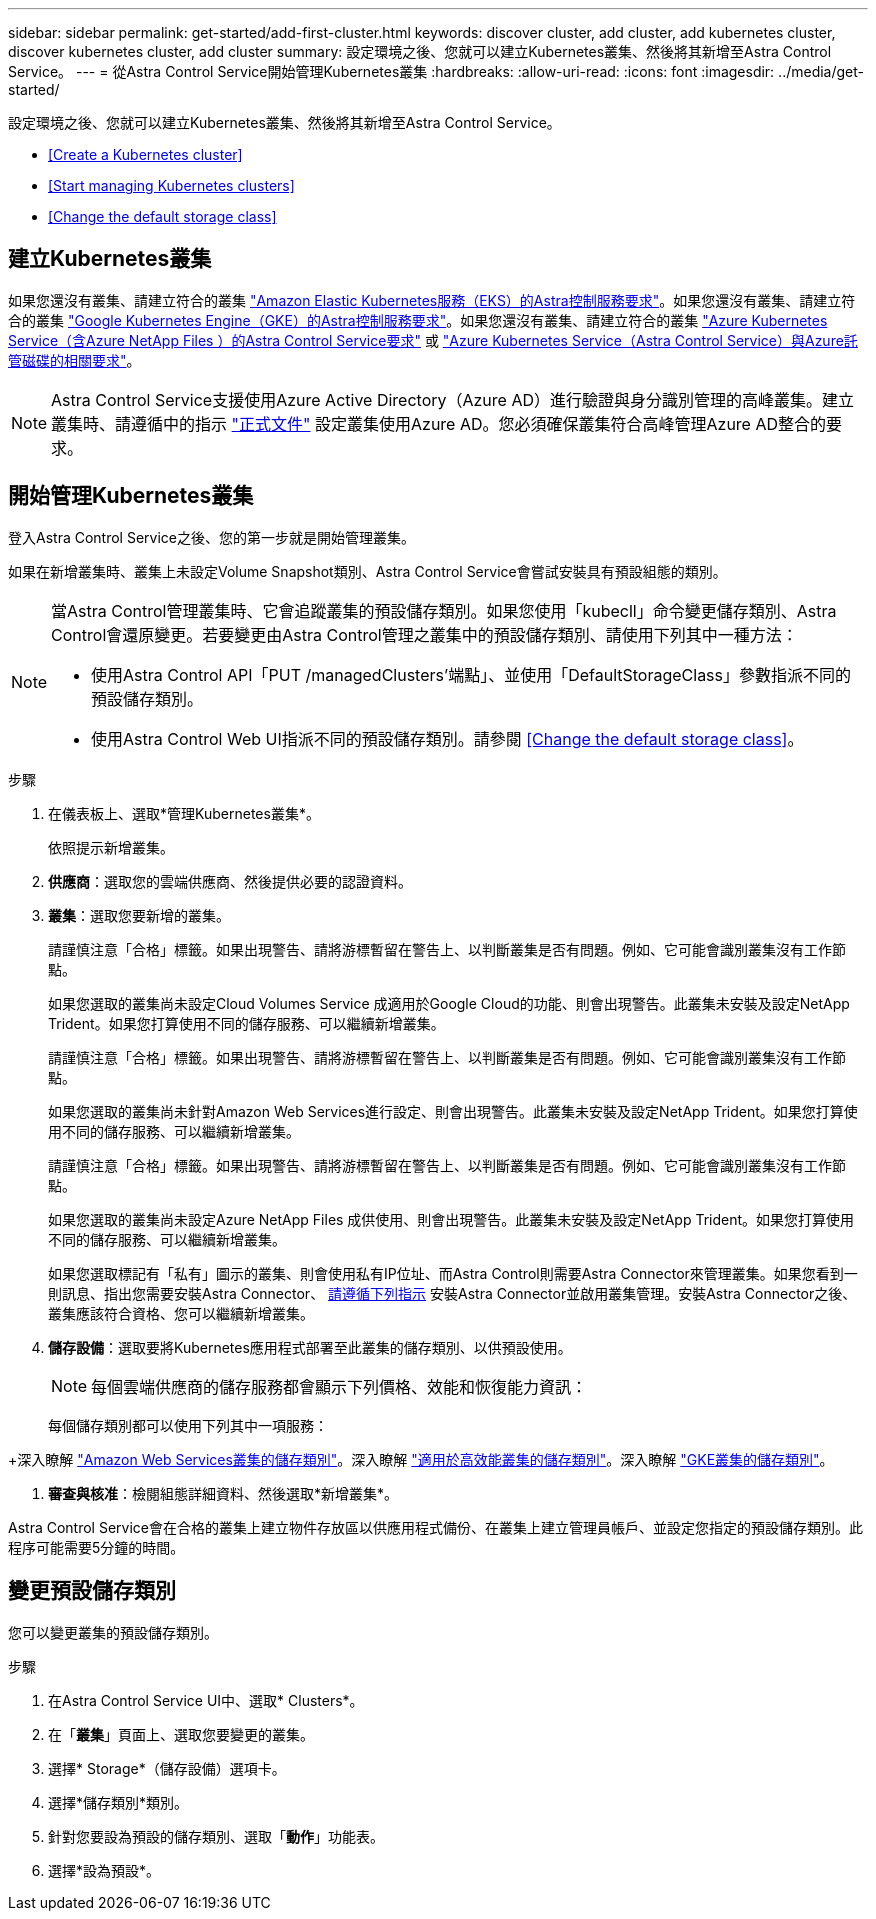 ---
sidebar: sidebar 
permalink: get-started/add-first-cluster.html 
keywords: discover cluster, add cluster, add kubernetes cluster, discover kubernetes cluster, add cluster 
summary: 設定環境之後、您就可以建立Kubernetes叢集、然後將其新增至Astra Control Service。 
---
= 從Astra Control Service開始管理Kubernetes叢集
:hardbreaks:
:allow-uri-read: 
:icons: font
:imagesdir: ../media/get-started/


[role="lead"]
設定環境之後、您就可以建立Kubernetes叢集、然後將其新增至Astra Control Service。

* <<Create a Kubernetes cluster>>
* <<Start managing Kubernetes clusters>>


ifdef::azure[]

* <<Manage a private cluster>>


endif::azure[]

ifdef::aws[]

* <<Provide cluster access to other users>>


endif::aws[]

* <<Change the default storage class>>




== 建立Kubernetes叢集

如果您還沒有叢集、請建立符合的叢集 link:set-up-amazon-web-services.html#eks-cluster-requirements["Amazon Elastic Kubernetes服務（EKS）的Astra控制服務要求"]。如果您還沒有叢集、請建立符合的叢集 link:set-up-google-cloud.html#gke-cluster-requirements["Google Kubernetes Engine（GKE）的Astra控制服務要求"]。如果您還沒有叢集、請建立符合的叢集 link:set-up-microsoft-azure-with-anf.html["Azure Kubernetes Service（含Azure NetApp Files ）的Astra Control Service要求"] 或 link:set-up-microsoft-azure-with-amd.html["Azure Kubernetes Service（Astra Control Service）與Azure託管磁碟的相關要求"]。


NOTE: Astra Control Service支援使用Azure Active Directory（Azure AD）進行驗證與身分識別管理的高峰叢集。建立叢集時、請遵循中的指示 https://docs.microsoft.com/en-us/azure/aks/managed-aad["正式文件"^] 設定叢集使用Azure AD。您必須確保叢集符合高峰管理Azure AD整合的要求。



== 開始管理Kubernetes叢集

登入Astra Control Service之後、您的第一步就是開始管理叢集。

如果在新增叢集時、叢集上未設定Volume Snapshot類別、Astra Control Service會嘗試安裝具有預設組態的類別。

[NOTE]
====
當Astra Control管理叢集時、它會追蹤叢集的預設儲存類別。如果您使用「kubecll」命令變更儲存類別、Astra Control會還原變更。若要變更由Astra Control管理之叢集中的預設儲存類別、請使用下列其中一種方法：

* 使用Astra Control API「PUT /managedClusters'端點」、並使用「DefaultStorageClass」參數指派不同的預設儲存類別。
* 使用Astra Control Web UI指派不同的預設儲存類別。請參閱 <<Change the default storage class>>。


====
ifdef::aws[]

* 對於Amazon Web Services、您應該擁有Json檔案、其中包含建立叢集的IAM使用者的認證資料。 link:../get-started/set-up-amazon-web-services.html#create-an-iam-user["瞭解如何建立IAM使用者"]。
* Amazon FSX for NetApp ONTAP Sfa需要Astra Trident。如果您計畫將Amazon FSX for NetApp ONTAP 功能用作EKS叢集的儲存後端、請確定您已完成 link:set-up-amazon-web-services.html#optional-configure-astra-trident-for-amazon-fsx-for-netapp-ontap["步驟7"] 的設定說明。


endif::aws[]

ifdef::gcp[]

* 若為GKE、您應該擁有具有所需權限之服務帳戶的服務帳戶金鑰檔案。 link:../get-started/set-up-google-cloud.html#create-a-service-account["瞭解如何設定服務帳戶"]。


endif::gcp[]

ifdef::azure[]

* 若為高效能、您應該擁有Json檔案、其中應包含建立服務主體時Azure CLI的輸出。 link:../get-started/set-up-microsoft-azure-with-anf.html#create-an-azure-service-principal-2["瞭解如何設定服務主體"]。
+
如果您未將Azure訂閱ID新增至Json檔案、您也需要Azure訂閱ID。

* 若為私有高層叢集：
+
** 叢集應符合中所述的需求 https://docs.microsoft.com/en-us/azure/aks/private-clusters["Azure文件"^]。
** 您需要在Astra服務叢集上安裝Astra Connector、以便Astra Control Service能夠管理叢集。若要安裝Astra Connector、 <<Manage a private cluster,請遵循下列指示>>。




endif::azure[]

.步驟
. 在儀表板上、選取*管理Kubernetes叢集*。
+
依照提示新增叢集。

. *供應商*：選取您的雲端供應商、然後提供必要的認證資料。


ifdef::aws[]

. * Amazon Web Services *：上傳Json檔案或從剪貼簿貼上Json檔案的內容、以提供Amazon Web Services IAM使用者帳戶的詳細資料。
+
Json檔案應包含建立叢集的IAM使用者認證。



endif::aws[]

ifdef::azure[]

. * Microsoft Azure *：上傳Json檔案或從剪貼簿貼上Json檔案的內容、以提供Azure服務主體的詳細資料。
+
當您建立服務主體時、Json檔案應包含Azure CLI的輸出。它也可以包含您的訂閱ID、以便自動新增至Astra。否則、您必須在提供Json之後手動輸入ID。



endif::azure[]

ifdef::gcp[]

. * Google Cloud Platform *：上傳檔案或從剪貼簿貼上內容、以提供服務帳戶金鑰檔案。
+
Astra Control Service使用服務帳戶來探索在Google Kubernetes Engine中執行的叢集。



endif::gcp[]

. *叢集*：選取您要新增的叢集。
+
請謹慎注意「合格」標籤。如果出現警告、請將游標暫留在警告上、以判斷叢集是否有問題。例如、它可能會識別叢集沒有工作節點。

+
如果您選取的叢集尚未設定Cloud Volumes Service 成適用於Google Cloud的功能、則會出現警告。此叢集未安裝及設定NetApp Trident。如果您打算使用不同的儲存服務、可以繼續新增叢集。

+
請謹慎注意「合格」標籤。如果出現警告、請將游標暫留在警告上、以判斷叢集是否有問題。例如、它可能會識別叢集沒有工作節點。

+
如果您選取的叢集尚未針對Amazon Web Services進行設定、則會出現警告。此叢集未安裝及設定NetApp Trident。如果您打算使用不同的儲存服務、可以繼續新增叢集。

+
請謹慎注意「合格」標籤。如果出現警告、請將游標暫留在警告上、以判斷叢集是否有問題。例如、它可能會識別叢集沒有工作節點。

+
如果您選取的叢集尚未設定Azure NetApp Files 成供使用、則會出現警告。此叢集未安裝及設定NetApp Trident。如果您打算使用不同的儲存服務、可以繼續新增叢集。

+
如果您選取標記有「私有」圖示的叢集、則會使用私有IP位址、而Astra Control則需要Astra Connector來管理叢集。如果您看到一則訊息、指出您需要安裝Astra Connector、 <<Manage a private cluster,請遵循下列指示>> 安裝Astra Connector並啟用叢集管理。安裝Astra Connector之後、叢集應該符合資格、您可以繼續新增叢集。

. *儲存設備*：選取要將Kubernetes應用程式部署至此叢集的儲存類別、以供預設使用。
+
[NOTE]
====
每個雲端供應商的儲存服務都會顯示下列價格、效能和恢復能力資訊：

ifdef::gcp[]

** 適用於Google Cloud的解決方案：價格、效能和恢復能力資訊Cloud Volumes Service
** Google持續磁碟：沒有可用的價格、效能或恢復能力資訊


endif::gcp[]

ifdef::azure[]

** 支援：效能與恢復能力資訊Azure NetApp Files
** Azure託管磁碟：不提供價格、效能或恢復能力資訊


endif::azure[]

ifdef::aws[]

** Amazon Elastic Block Store：沒有可用的價格、效能或恢復能力資訊
** Amazon FSX for NetApp ONTAP 不提供價格、效能或恢復能力資訊


endif::aws[]

====
+
每個儲存類別都可以使用下列其中一項服務：



ifdef::gcp[]

* https://cloud.netapp.com/cloud-volumes-service-for-gcp["適用於 Google Cloud Cloud Volumes Service"^]
* https://cloud.google.com/persistent-disk/["Google持續磁碟"^]


endif::gcp[]

ifdef::azure[]

* https://cloud.netapp.com/azure-netapp-files["Azure NetApp Files"^]
* https://docs.microsoft.com/en-us/azure/virtual-machines/managed-disks-overview["Azure託管磁碟"^]


endif::azure[]

ifdef::aws[]

* https://docs.aws.amazon.com/ebs/["Amazon彈性區塊存放區"^]
* https://docs.aws.amazon.com/fsx/latest/ONTAPGuide/what-is-fsx-ontap.html["Amazon FSX for NetApp ONTAP 產品"^]


endif::aws[]

+深入瞭解 link:../learn/aws-storage.html["Amazon Web Services叢集的儲存類別"]。深入瞭解 link:../learn/azure-storage.html["適用於高效能叢集的儲存類別"]。深入瞭解 link:../learn/choose-class-and-size.html["GKE叢集的儲存類別"]。

. *審查與核准*：檢閱組態詳細資料、然後選取*新增叢集*。


Astra Control Service會在合格的叢集上建立物件存放區以供應用程式備份、在叢集上建立管理員帳戶、並設定您指定的預設儲存類別。此程序可能需要5分鐘的時間。

ifdef::azure[]



== 管理私有叢集

您可以使用Astra Control Service來管理私有的高可用性叢集。若要這麼做、您必須在私有的Astra服務叢集上安裝Astra Connector運算子。您可以在新增叢集以進行管理之前、或在系統提示時新增叢集的過程中完成此步驟。

.步驟
. 為Astra Connector運算子建立命名空間。
+
[listing]
----
kubectl create ns astra-connector-operator
----
. 將「astraconnecor_toper.yaml」檔案套用到運算子命名空間。
+
[listing]
----
kubectl apply -f astraconnector_operator.yaml -n astra-connector-operator
----
. 為私有叢集元件建立命名空間。
+
[listing]
----
kubectl create ns astra-connector
----
. 套用Astra Connector自訂資源定義（CRD）。
+
[listing]
----
kubectl apply -f config/samples/astraconnector_v1.yaml -n astra-connector
----
. 檢查Astra Connector的狀態。
+
[listing]
----
kubectl get astraconnector astra-connector -n astra-connector
----
+
您應該會看到類似下列的輸出：

+
[listing]
----
NAME              REGISTERED   ASTRACONNECTORID
astra-connector   true         22b839aa-8b85-445a-85dd-0b1f53b5ea19
----


endif::azure[]

ifdef::aws[]



== 為其他使用者提供叢集存取

您可以選擇性地將叢集的「kubecl」命令存取權提供給不是叢集建立者的其他IAM使用者。

如需相關指示、請參閱 https://aws.amazon.com/premiumsupport/knowledge-center/amazon-eks-cluster-access/["如何在Amazon EKS中建立叢集後、提供其他IAM使用者和角色的存取權限？"^]。

endif::aws[]



== 變更預設儲存類別

您可以變更叢集的預設儲存類別。

.步驟
. 在Astra Control Service UI中、選取* Clusters*。
. 在「*叢集*」頁面上、選取您要變更的叢集。
. 選擇* Storage*（儲存設備）選項卡。
. 選擇*儲存類別*類別。
. 針對您要設為預設的儲存類別、選取「*動作*」功能表。
. 選擇*設為預設*。

